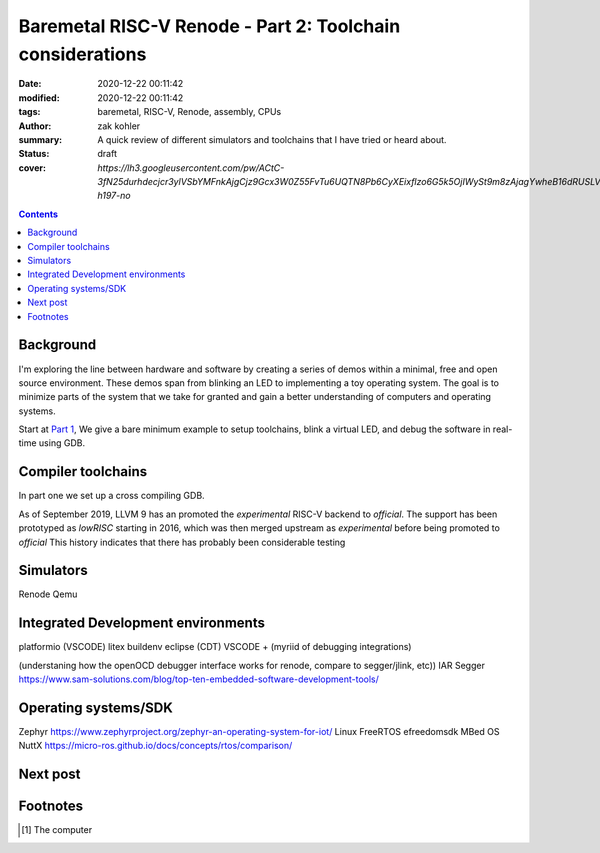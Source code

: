 Baremetal RISC-V Renode - Part 2: Toolchain considerations
##########################################################

:date: 2020-12-22 00:11:42
:modified: 2020-12-22 00:11:42
:tags: baremetal, RISC-V, Renode, assembly, CPUs
:author: zak kohler
:summary: A quick review of different simulators and toolchains that I have tried or heard about.
:status: draft
:cover: `https://lh3.googleusercontent.com/pw/ACtC-3fN25durhdecjcr3ylVSbYMFnkAjgCjz9Gcx3W0Z55FvTu6UQTN8Pb6CyXEixflzo6G5k5OjIWySt9m8zAjagYwheB16dRUSLVQ7p651kNjxK8v1emUVd1yD5FwRN9H7MJJuLMYgypQdNoTZ9fHPAIedA=w442-h197-no`

..
  Google Photos Album: https://photos.app.goo.gl/LUXeip6Xz85QRTn78
  https://www.youtube.com/watch?v=D0VuYe77Wu0&list=PLb-MsRpo_wlLW0EWRpAqnbbDsf4kxSI1x

.. contents::
    :depth: 2

Background
==========

I'm exploring the line between hardware and software by creating a series of demos within a minimal, free and open source environment. These demos span from blinking an LED to implementing a toy operating system. The goal is to minimize parts of the system that we take for granted and gain a better understanding of computers and operating systems.

Start at `Part 1 <{filename}/programming/baremetal-riscv-renode-1.rst>`_, We give a bare minimum example to setup toolchains, blink a virtual LED, and debug the software in real-time using GDB.

Compiler toolchains
===================
In part one we set up a cross compiling GDB.

As of September 2019, LLVM 9 has an promoted the *experimental* RISC-V backend to *official*. The support has been prototyped as `lowRISC` starting in 2016, which was then merged upstream as *experimental* before being promoted to *official* This history indicates that there has probably been considerable testing


Simulators
==========
Renode
Qemu


Integrated Development environments
===================================
platformio (VSCODE)
litex buildenv
eclipse (CDT)
VSCODE + (myriid of debugging integrations)

(understaning how the openOCD debugger interface works for renode, compare to segger/jlink, etc))
IAR
Segger
https://www.sam-solutions.com/blog/top-ten-embedded-software-development-tools/



Operating systems/SDK
===================================
Zephyr https://www.zephyrproject.org/zephyr-an-operating-system-for-iot/
Linux
FreeRTOS
efreedomsdk
MBed OS
NuttX
https://micro-ros.github.io/docs/concepts/rtos/comparison/


Next post
=========

Footnotes
=========
.. [#dddddd] The computer 

